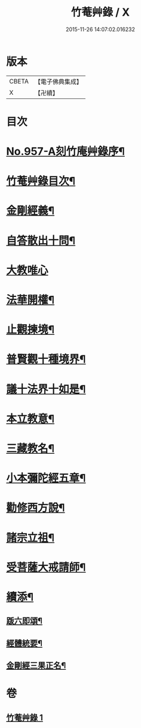 #+TITLE: 竹菴艸錄 / X
#+DATE: 2015-11-26 14:07:02.016232
* 版本
 |     CBETA|【電子佛典集成】|
 |         X|【卍續】    |

* 目次
* [[file:KR6d0233_001.txt::001-0083c1][No.957-A刻竹庵艸錄序¶]]
* [[file:KR6d0233_001.txt::001-0083c11][竹菴艸錄目次¶]]
* [[file:KR6d0233_001.txt::0084a7][金剛經義¶]]
* [[file:KR6d0233_001.txt::0085c16][自答散出十問¶]]
* [[file:KR6d0233_001.txt::0086c24][大教唯心]]
* [[file:KR6d0233_001.txt::0087a18][法華開權¶]]
* [[file:KR6d0233_001.txt::0087b18][止觀揀境¶]]
* [[file:KR6d0233_001.txt::0087c11][普賢觀十種境界¶]]
* [[file:KR6d0233_001.txt::0088a14][議十法界十如是¶]]
* [[file:KR6d0233_001.txt::0088b9][本立教意¶]]
* [[file:KR6d0233_001.txt::0088c9][三藏教名¶]]
* [[file:KR6d0233_001.txt::0089a8][小本彌陀經五章¶]]
* [[file:KR6d0233_001.txt::0089b18][勸修西方說¶]]
* [[file:KR6d0233_001.txt::0090a2][諸宗立祖¶]]
* [[file:KR6d0233_001.txt::0090c5][受菩薩大戒請師¶]]
* [[file:KR6d0233_001.txt::0091a13][續添¶]]
** [[file:KR6d0233_001.txt::0091a14][䟦六即頌¶]]
** [[file:KR6d0233_001.txt::0091b8][經體統要¶]]
** [[file:KR6d0233_001.txt::0092a9][金剛經三果正名¶]]
* 卷
** [[file:KR6d0233_001.txt][竹菴艸錄 1]]
